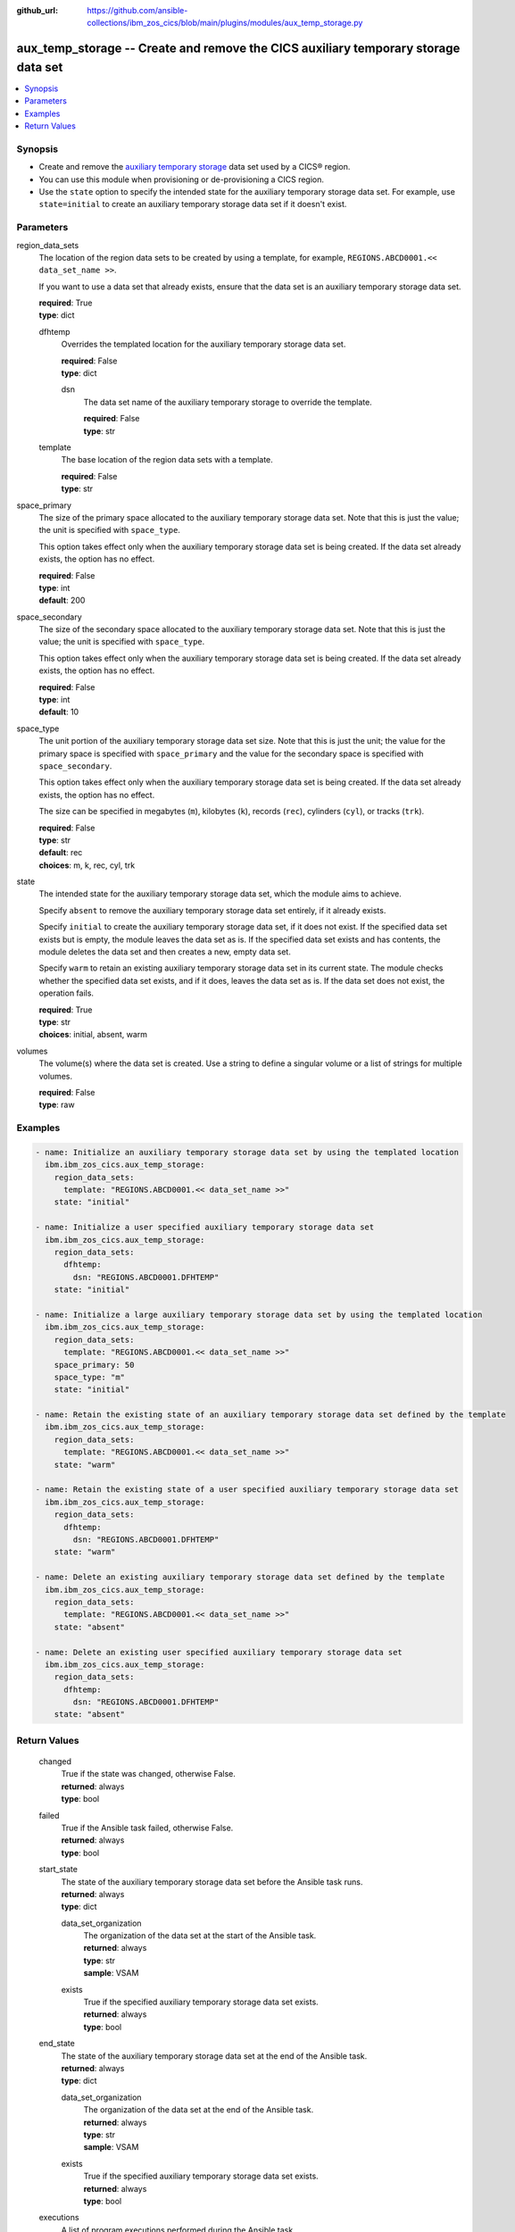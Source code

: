 .. ...............................................................................
.. © Copyright IBM Corporation 2020,2023                                         .
.. Apache License, Version 2.0 (see https://opensource.org/licenses/Apache-2.0)  .
.. ...............................................................................

:github_url: https://github.com/ansible-collections/ibm_zos_cics/blob/main/plugins/modules/aux_temp_storage.py

.. _aux_temp_storage_module:


aux_temp_storage -- Create and remove the CICS auxiliary temporary storage data set
===================================================================================



.. contents::
   :local:
   :depth: 1


Synopsis
--------
- Create and remove the \ `auxiliary temporary storage <https://www.ibm.com/docs/en/cics-ts/latest?topic=sets-defining-auxiliary-temporary-storage-data-set>`__ data set used by a CICS® region.
- You can use this module when provisioning or de-provisioning a CICS region.
- Use the :literal:`state` option to specify the intended state for the auxiliary temporary storage data set. For example, use :literal:`state=initial` to create an auxiliary temporary storage data set if it doesn't exist.





Parameters
----------


     
region_data_sets
  The location of the region data sets to be created by using a template, for example, :literal:`REGIONS.ABCD0001.\<\< data\_set\_name \>\>`.

  If you want to use a data set that already exists, ensure that the data set is an auxiliary temporary storage data set.


  | **required**: True
  | **type**: dict


     
  dfhtemp
    Overrides the templated location for the auxiliary temporary storage data set.


    | **required**: False
    | **type**: dict


     
    dsn
      The data set name of the auxiliary temporary storage to override the template.


      | **required**: False
      | **type**: str



     
  template
    The base location of the region data sets with a template.


    | **required**: False
    | **type**: str



     
space_primary
  The size of the primary space allocated to the auxiliary temporary storage data set. Note that this is just the value; the unit is specified with :literal:`space\_type`.

  This option takes effect only when the auxiliary temporary storage data set is being created. If the data set already exists, the option has no effect.


  | **required**: False
  | **type**: int
  | **default**: 200


     
space_secondary
  The size of the secondary space allocated to the auxiliary temporary storage data set. Note that this is just the value; the unit is specified with :literal:`space\_type`.

  This option takes effect only when the auxiliary temporary storage data set is being created. If the data set already exists, the option has no effect.


  | **required**: False
  | **type**: int
  | **default**: 10


     
space_type
  The unit portion of the auxiliary temporary storage data set size. Note that this is just the unit; the value for the primary space is specified with :literal:`space\_primary` and the value for the secondary space is specified with :literal:`space\_secondary`.

  This option takes effect only when the auxiliary temporary storage data set is being created. If the data set already exists, the option has no effect.

  The size can be specified in megabytes (\ :literal:`m`\ ), kilobytes (\ :literal:`k`\ ), records (\ :literal:`rec`\ ), cylinders (\ :literal:`cyl`\ ), or tracks (\ :literal:`trk`\ ).


  | **required**: False
  | **type**: str
  | **default**: rec
  | **choices**: m, k, rec, cyl, trk


     
state
  The intended state for the auxiliary temporary storage data set, which the module aims to achieve.

  Specify :literal:`absent` to remove the auxiliary temporary storage data set entirely, if it already exists.

  Specify :literal:`initial` to create the auxiliary temporary storage data set, if it does not exist. If the specified data set exists but is empty, the module leaves the data set as is. If the specified data set exists and has contents, the module deletes the data set and then creates a new, empty data set.

  Specify :literal:`warm` to retain an existing auxiliary temporary storage data set in its current state. The module checks whether the specified data set exists, and if it does, leaves the data set as is. If the data set does not exist, the operation fails.


  | **required**: True
  | **type**: str
  | **choices**: initial, absent, warm


     
volumes
  The volume(s) where the data set is created. Use a string to define a singular volume or a list of strings for multiple volumes.


  | **required**: False
  | **type**: raw




Examples
--------

.. code-block:: yaml+jinja

   
   - name: Initialize an auxiliary temporary storage data set by using the templated location
     ibm.ibm_zos_cics.aux_temp_storage:
       region_data_sets:
         template: "REGIONS.ABCD0001.<< data_set_name >>"
       state: "initial"

   - name: Initialize a user specified auxiliary temporary storage data set
     ibm.ibm_zos_cics.aux_temp_storage:
       region_data_sets:
         dfhtemp:
           dsn: "REGIONS.ABCD0001.DFHTEMP"
       state: "initial"

   - name: Initialize a large auxiliary temporary storage data set by using the templated location
     ibm.ibm_zos_cics.aux_temp_storage:
       region_data_sets:
         template: "REGIONS.ABCD0001.<< data_set_name >>"
       space_primary: 50
       space_type: "m"
       state: "initial"

   - name: Retain the existing state of an auxiliary temporary storage data set defined by the template
     ibm.ibm_zos_cics.aux_temp_storage:
       region_data_sets:
         template: "REGIONS.ABCD0001.<< data_set_name >>"
       state: "warm"

   - name: Retain the existing state of a user specified auxiliary temporary storage data set
     ibm.ibm_zos_cics.aux_temp_storage:
       region_data_sets:
         dfhtemp:
           dsn: "REGIONS.ABCD0001.DFHTEMP"
       state: "warm"

   - name: Delete an existing auxiliary temporary storage data set defined by the template
     ibm.ibm_zos_cics.aux_temp_storage:
       region_data_sets:
         template: "REGIONS.ABCD0001.<< data_set_name >>"
       state: "absent"

   - name: Delete an existing user specified auxiliary temporary storage data set
     ibm.ibm_zos_cics.aux_temp_storage:
       region_data_sets:
         dfhtemp:
           dsn: "REGIONS.ABCD0001.DFHTEMP"
       state: "absent"









Return Values
-------------


   
                              
       changed
        | True if the state was changed, otherwise False.
      
        | **returned**: always
        | **type**: bool
      
      
                              
       failed
        | True if the Ansible task failed, otherwise False.
      
        | **returned**: always
        | **type**: bool
      
      
                              
       start_state
        | The state of the auxiliary temporary storage data set before the Ansible task runs.
      
        | **returned**: always
        | **type**: dict
              
   
                              
        data_set_organization
          | The organization of the data set at the start of the Ansible task.
      
          | **returned**: always
          | **type**: str
          | **sample**: VSAM

            
      
      
                              
        exists
          | True if the specified auxiliary temporary storage data set exists.
      
          | **returned**: always
          | **type**: bool
      
        
      
      
                              
       end_state
        | The state of the auxiliary temporary storage data set at the end of the Ansible task.
      
        | **returned**: always
        | **type**: dict
              
   
                              
        data_set_organization
          | The organization of the data set at the end of the Ansible task.
      
          | **returned**: always
          | **type**: str
          | **sample**: VSAM

            
      
      
                              
        exists
          | True if the specified auxiliary temporary storage data set exists.
      
          | **returned**: always
          | **type**: bool
      
        
      
      
                              
       executions
        | A list of program executions performed during the Ansible task.
      
        | **returned**: always
        | **type**: list
              
   
                              
        name
          | A human-readable name for the program execution.
      
          | **returned**: always
          | **type**: str
      
      
                              
        rc
          | The return code for the program execution.
      
          | **returned**: always
          | **type**: int
      
      
                              
        stdout
          | The standard output stream returned from the program execution.
      
          | **returned**: always
          | **type**: str
      
      
                              
        stderr
          | The standard error stream returned from the program execution.
      
          | **returned**: always
          | **type**: str
      
        
      
      
                              
       msg
        | A string containing an error message if applicable
      
        | **returned**: always
        | **type**: str
      
        
